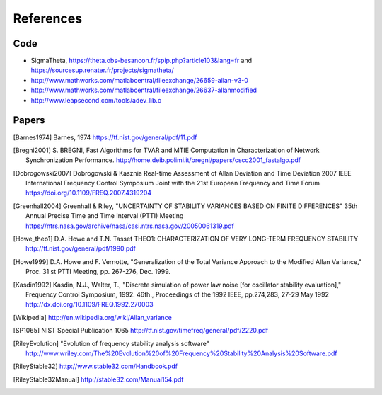 References 
========== 

Code
----

* SigmaTheta, https://theta.obs-besancon.fr/spip.php?article103&lang=fr and https://sourcesup.renater.fr/projects/sigmatheta/
* http://www.mathworks.com/matlabcentral/fileexchange/26659-allan-v3-0
* http://www.mathworks.com/matlabcentral/fileexchange/26637-allanmodified
* http://www.leapsecond.com/tools/adev_lib.c

Papers
------

    
.. [Barnes1974] Barnes, 1974
    https://tf.nist.gov/general/pdf/11.pdf

.. .. [Benkler2015] Benkler, Lisdat, Sterr, On the relation between
       uncertainties of weighted frequency
       averages and the various types of Allan deviations.
       Metrologia, Volume 52, Number 4, 2015.
       https://doi.org/10.1088/0026-1394/52/4/565
       https://arxiv.org/abs/1504.00466

.. [Bregni2001] S. BREGNI, Fast Algorithms for TVAR and MTIE Computation in Characterization of
    Network Synchronization Performance. 
    http://home.deib.polimi.it/bregni/papers/cscc2001_fastalgo.pdf

.. .. [Dawkins2007] S. T. Dawkins, J. J. McFerran and A. N. Luiten,
       "Considerations on
       the measurement of the stability of oscillators with frequency
       counters," in IEEE Transactions on Ultrasonics, Ferroelectrics, and
       Frequency Control, vol. 54, no. 5, pp. 918-925, May 2007.
       doi: 10.1109/TUFFC.2007.337

.. [Dobrogowski2007] Dobrogowski & Kasznia
    Real-time Assessment of Allan Deviation and Time Deviation
    2007 IEEE International Frequency Control Symposium Joint with the 21st European Frequency and Time Forum
    https://doi.org/10.1109/FREQ.2007.4319204

.. [Greenhall2004] Greenhall & Riley, "UNCERTAINTY OF STABILITY VARIANCES
    BASED ON FINITE DIFFERENCES" 35th Annual Precise Time and Time Interval (PTTI) Meeting
    https://ntrs.nasa.gov/archive/nasa/casi.ntrs.nasa.gov/20050061319.pdf

.. [Howe_theo1] D.A. Howe and T.N. Tasset
    THEO1: CHARACTERIZATION OF VERY LONG-TERM FREQUENCY STABILITY
    http://tf.nist.gov/general/pdf/1990.pdf

.. [Howe1999] D.A. Howe and F. Vernotte, "Generalization of the Total Variance 
        Approach to the Modified Allan Variance," Proc.
        31 st PTTI Meeting, pp. 267-276, Dec. 1999.

.. .. [Howe2000a] Howe, Beard, Greenhall, Riley,
    A TOTAL ESTIMATOR OF THE HADAMARD FUNCTION USED FOR GPS OPERATIONS
    32nd PTTI, 2000
    https://apps.dtic.mil/dtic/tr/fulltext/u2/a484835.pdf

.. .. [Howe2000b] David A. Howe, The total deviation approach to long-term
    characterization
    of frequency stability, IEEE tr. UFFC vol 47 no 5 (2000)
    http://dx.doi.org/10.1109/58.869040    

.. [Kasdin1992] Kasdin, N.J., Walter, T., "Discrete simulation of power law noise [for
    oscillator stability evaluation]," Frequency Control Symposium, 1992.
    46th., Proceedings of the 1992 IEEE, pp.274,283, 27-29 May 1992
    http://dx.doi.org/10.1109/FREQ.1992.270003

.. [Wikipedia] http://en.wikipedia.org/wiki/Allan_variance

.. [SP1065] NIST Special Publication 1065
    http://tf.nist.gov/timefreq/general/pdf/2220.pdf

.. .. [IEEE1139] 1139-2008 - IEEE Standard Definitions of Physical Quantities
       for Fundamental Frequency and Time Metrology - Random Instabilities
       http://dx.doi.org/10.1109/IEEESTD.2008.4797525

.. [RileyEvolution] "Evolution of frequency stability analysis software"
    http://www.wriley.com/The%20Evolution%20of%20Frequency%20Stability%20Analysis%20Software.pdf

.. [RileyStable32] http://www.stable32.com/Handbook.pdf


.. [RileyStable32Manual] http://stable32.com/Manual154.pdf

..  .. [Riley_CI] Confidence Intervals and Bias Corrections  for the Stable32
        Variance Functions
        W.J. Riley, Hamilton Technical Services
        http://www.wriley.com/CI2.pdf

.. .. [Riley2004] Riley,W.J. et al., Power law noise identification using the
       lag 1 autocorrelation
       18th European Frequency and Time Forum (EFTF 2004)
       https://ieeexplore.ieee.org/document/5075021

.. .. [Riley_1] W.J.Riley, "THE CALCULATION OF TIME DOMAIN FREQUENCY
       STABILITY"
       http://www.wriley.com/paper1ht.htm

.. .. [Rubiola2015] The Omega Counter, a Frequency Counter Based on the Linear
       Regression
       https://arxiv.org/abs/1506.05009


.. .. [Stein1985] S. Stein, Frequency and Time - Their Measurement and
       Characterization.
       Precision Frequency Control Vol 2, 1985, pp 191-416.
       http://tf.boulder.nist.gov/general/pdf/666.pdf



.. .. [Sesia2011] SESIA I., GALLEANI L., TAVELLA P., Application of the
       Dynamic Allan Variance for the Characterization of Space Clock
       Behavior,
       http://dx.doi.org/10.1109/TAES.2011.5751232


.. .. [Sesia2008] Ilaria Sesia and Patrizia Tavella, Estimating the Allan
       variance in the presence of long periods of missing data and outliers.
       2008 Metrologia 45 S134 http://dx.doi.org/10.1088/0026-1394/45/6/S19

.. .. [Vernotte2011] F. Vernotte, "Variance Measurements", 2011 IFCS & EFTF
       http://www.ieee-uffc.org/frequency-control/learning/pdf/Vernotte-Varience_Measurements.pdf

.. .. [Vernotte2015] The Parabolic Variance (PVAR): A Wavelet Variance Based
       on the Least-Square Fit
       https://ieeexplore.ieee.org/document/7323846
       https://arxiv.org/abs/1506.00687

